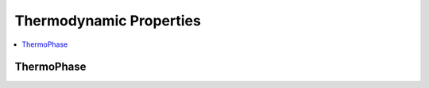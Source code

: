 .. mat:currentmodule:: Thermo

Thermodynamic Properties
==========================

.. contents::
   :local:

ThermoPhase
-------------
.. mat:autoclass:: ThermoPhase
   
